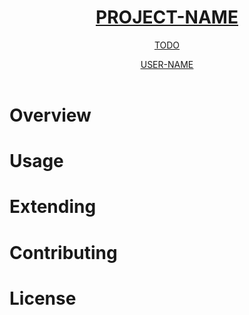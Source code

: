 #+TITLE: __PROJECT-NAME__
#+SUBTITLE: __TODO__
#+AUTHOR: __USER-NAME__
#+TEXINFO_FILENAME: __PROJECT-NAME__.info
#+TEXINFO_HEADER: The __PROJECT-NAME__ manual
#+TEXINFO_DIR_CATEGORY: Emacs
#+TEXINFO_DIR_TITLE: __PROJECT-NAME__
#+TEXINFO_DIR_DESC: __TODO__

# This file is used to generate the info manual for __PROJECT-NAME__. It will be
# automatically built by the `doc` task in the makefile. This requires org-mode
# 8.0 or later for the texinfo exporter.

* Overview
* Usage
* Extending
* Contributing
* License
